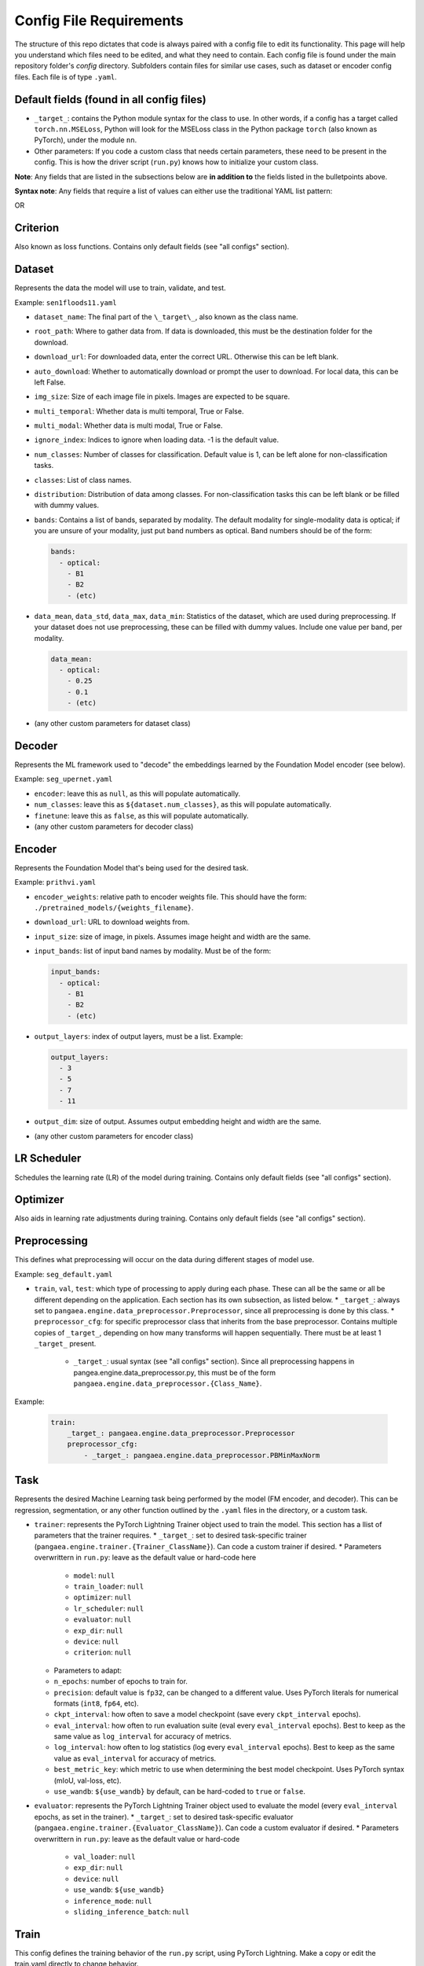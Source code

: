 Config File Requirements
========================

The structure of this repo dictates that code is always paired with a config file to edit its functionality. This page will help you understand which files need to be edited, and what they need to contain. Each config file is found under the main repository folder's `config` directory. Subfolders contain files for similar use cases, such as dataset or encoder config files. Each file is of type ``.yaml``.

Default fields (found in all config files)
------------------------------------------

* ``_target_``: contains the Python module syntax for the class to use. In other words, if a config has a target called ``torch.nn.MSELoss``, Python will look for the MSELoss class in the Python package ``torch`` (also known as PyTorch), under the module ``nn``. 
* Other parameters: If you code a custom class that needs certain parameters, these need to be present in the config. This is how the driver script (``run.py``) knows how to initialize your custom class. 

**Note**: Any fields that are listed in the subsections below are **in addition to** the fields listed in the bulletpoints above. 

**Syntax note**: Any fields that require a list of values can either use the traditional YAML list pattern: 

.. code-block:: yaml
  classes:  
    - Bare
    - Developed
    - (etc)

OR

.. code-block:: yaml
    classes: [Bare, Developed, (etc)]

Criterion
---------
Also known as loss functions. Contains only default fields (see "all configs" section).

Dataset
-------
Represents the data the model will use to train, validate, and test.

Example: ``sen1floods11.yaml``

* ``dataset_name``: The final part of the ``\_target\_``, also known as the class name. 
* ``root_path``: Where to gather data from. If data is downloaded, this must be the destination folder for the download. 
* ``download_url``: For downloaded data, enter the correct URL. Otherwise this can be left blank. 
* ``auto_download``: Whether to automatically download or prompt the user to download. For local data, this can be left False. 
* ``img_size``: Size of each image file in pixels. Images are expected to be square. 
* ``multi_temporal``: Whether data is multi temporal, True or False. 
* ``multi_modal``: Whether data is multi modal, True or False. 
* ``ignore_index``: Indices to ignore when loading data. -1 is the default value. 
* ``num_classes``: Number of classes for classification. Default value is 1, can be left alone for non-classification tasks. 
* ``classes``: List of class names.
* ``distribution``: Distribution of data among classes. For non-classification tasks this can be left blank or be filled with dummy values.
* ``bands``: Contains a list of bands, separated by modality. The default modality for single-modality data is optical; if you are unsure of your modality, just put band numbers as optical. Band numbers should be of the form: 
  
  .. code-block:: yaml
      
    bands:
      - optical:
        - B1
        - B2
        - (etc)
  
* ``data_mean``, ``data_std``, ``data_max``, ``data_min``: Statistics of the dataset, which are used during preprocessing. If your dataset does not use preprocessing, these can be filled with dummy values. Include one value per band, per modality.
  
  .. code-block:: yaml 
      
    data_mean:
      - optical:
        - 0.25
        - 0.1
        - (etc)

* (any other custom parameters for dataset class)

Decoder
-------

Represents the ML framework used to "decode" the embeddings learned by the Foundation Model encoder (see below).

Example: ``seg_upernet.yaml``

* ``encoder``: leave this as ``null``, as this will populate automatically. 
* ``num_classes``: leave this as ``${dataset.num_classes}``, as this will populate automatically. 
* ``finetune``: leave this as ``false``, as this will populate automatically. 
* (any other custom parameters for decoder class)

Encoder
-------

Represents the Foundation Model that's being used for the desired task.

Example: ``prithvi.yaml``

* ``encoder_weights``: relative path to encoder weights file. This should have the form: ``./pretrained_models/{weights_filename}``.
* ``download_url``: URL to download weights from.
* ``input_size``: size of image, in pixels. Assumes image height and width are the same.
* ``input_bands``: list of input band names by modality. Must be of the form: 

  .. code-block:: yaml
      
    input_bands:
      - optical:
        - B1
        - B2
        - (etc)

* ``output_layers``: index of output layers, must be a list. Example: 

  .. code-block:: yaml
      
    output_layers:
      - 3
      - 5
      - 7
      - 11

* ``output_dim``: size of output. Assumes output embedding height and width are the same. 
* (any other custom parameters for encoder class)

LR Scheduler
------------

Schedules the learning rate (LR) of the model during training. Contains only default fields (see "all configs" section).

Optimizer
---------

Also aids in learning rate adjustments during training. Contains only default fields (see "all configs" section).

Preprocessing
-------------

This defines what preprocessing will occur on the data during different stages of model use. 

Example: ``seg_default.yaml``

* ``train``, ``val``, ``test``: which type of processing to apply during each phase. These can all be the same or all be different depending on the application. Each section has its own subsection, as listed below. 
  * ``_target_``: always set to ``pangaea.engine.data_preprocessor.Preprocessor``, since all preprocessing is done by this class. 
  * ``preprocessor_cfg``: for specific preprocessor class that inherits from the base preprocessor. Contains multiple copies of ``_target_``, depending on how many transforms will happen sequentially. There must be at least 1 ``_target_`` present.
    * ``_target_``: usual syntax (see "all configs" section). Since all preprocessing happens in pangea.engine.data_preprocessor.py, this must be of the form ``pangaea.engine.data_preprocessor.{Class_Name}``.

Example: 

  .. code-block:: yaml
    
    train:
        _target_: pangaea.engine.data_preprocessor.Preprocessor
        preprocessor_cfg:
            - _target_: pangaea.engine.data_preprocessor.PBMinMaxNorm

Task
----

Represents the desired Machine Learning task being performed by the model (FM encoder, and decoder). This can be regression, segmentation, or any other function outlined by the ``.yaml`` files in the directory, or a custom task.

* ``trainer``: represents the PyTorch Lightning Trainer object used to train the model. This section has a llist of parameters that the trainer requires. 
  * ``_target_``: set to desired task-specific trainer (``pangaea.engine.trainer.{Trainer_ClassName}``). Can code a custom trainer if desired.
  * Parameters overwrittern in ``run.py``: leave as the default value or hard-code here
    * ``model``: ``null``
    * ``train_loader``: ``null``
    * ``optimizer``: ``null``
    * ``lr_scheduler``: ``null``
    * ``evaluator``: ``null``
    * ``exp_dir``: ``null``
    * ``device``: ``null``
    * ``criterion``: ``null`` 
  * Parameters to adapt: 
  * ``n_epochs``: number of epochs to train for.
  * ``precision``: default value is ``fp32``, can be changed to a different value. Uses PyTorch literals for numerical formats (``int8``, ``fp64``, etc).
  * ``ckpt_interval``: how often to save a model checkpoint (save every ``ckpt_interval`` epochs).
  * ``eval_interval``: how often to run evaluation suite (eval every ``eval_interval`` epochs). Best to keep as the same value as ``log_interval`` for accuracy of metrics. 
  * ``log_interval``: how often to log statistics (log every ``eval_interval`` epochs). Best to keep as the same value as ``eval_interval`` for accuracy of metrics. 
  * ``best_metric_key``: which metric to use when determining the best model checkpoint. Uses PyTorch syntax (mIoU, val-loss, etc).
  * ``use_wandb``: ``${use_wandb}`` by default, can be hard-coded to ``true`` or ``false``. 

* ``evaluator``: represents the PyTorch Lightning Trainer object used to evaluate the model (every ``eval_interval`` epochs, as set in the trainer).
  * ``_target_``: set to desired task-specific evaluator (``pangaea.engine.trainer.{Evaluator_ClassName}``). Can code a custom evaluator if desired.
  * Parameters overwrittern in ``run.py``: leave as the default value or hard-code
    * ``val_loader``: ``null``
    * ``exp_dir``: ``null``
    * ``device``: ``null``
    * ``use_wandb``: ``${use_wandb}``
    * ``inference_mode``: ``null``
    * ``sliding_inference_batch``: ``null``

Train
-----------
This config defines the training behavior of the ``run.py`` script, using PyTorch Lightning. Make a copy or edit the train.yaml directly to change behavior.

Basic options: these can often be left alone.
* ``train``: leave as ``true``
* ``work_dir``: where to save model outputs (checkpoints, logs, etc). Empty string is default value, so this defaults to current working directory.
* ``seed``: random seed to use in PyTorch Lightning. ``234`` by default.
* ``use_wandb``: whether to use wandb for experiment tracking. ``false`` by default. See `documentation <https://wandb.ai/site/>`_ for reference.
* ``wandb_run_id``: what to name the wandb run. ``null`` by default.

Parallelization options: increase based on your hardware, larger numbers mean more parallelization but also more compute.
* ``num_workers``: how many PyTorch lightning workers to use. ``4`` by default.
* ``batch_size``: how many images per training batch to supply. ``8`` by default.
* ``test_num_workers``: how many workers to use for testing. ``4`` by default.
* ``test_batch_size``: how many images per testing batch to supply. ``1`` by default.

Hyperparameters and other options:
* ``finetune``: whether to finetune encoder weights. ``false`` by default (frozen encoder).
* ``ckpt_dir``: where to save model checkpoint
* ``limited_label_train``: ``1`` by default.
* ``limited_label_val``: ``1`` by default
* ``limited_label_strategy``: Pick from ``stratified, oversampled, random``. ``stratified`` by default. 
* ``stratification_bins``: number of stratification bins, ignore if not using stratified. ``3`` by default.
* ``data_replicate``: ``1`` by default.
* ``use_final_ckpt``: Whether to use final checkpoint for testing. ``false`` by default, so best checkpoint (according to metric defined in task ``.yaml`` file) will be used.

Defaults: keep these as they are, these will be overwritten in ``run.py`` during training.

.. code-block:: yaml

defaults:
  - task: ???
  - dataset: ???
  - encoder: ???
  - decoder: ???
  - preprocessing: ???
  - criterion: ???
  - lr_scheduler: multi_step_lr
  - optimizer: adamw
  - _self_

Test
----

* ``train``: leave as ``true``
* ``work_dir``: where to save model outputs (checkpoints, logs, etc). Empty string is default value, so this defaults to current working directory.
* ``seed``: random seed to use in PyTorch Lightning. ``234`` by default.
* ``use_wandb``: whether to use wandb for experiment tracking. ``false`` by default. See `documentation <https://wandb.ai/site/>`_ for reference.
* ``wandb_run_id``: what to name the wandb run. ``null`` by default.
* ``num_workers``: how many PyTorch lightning workers to use. ``1`` by default.
* ``batch_size``: how many images per training batch to supply. ``8`` by default.
* ``use_final_ckpt``: Whether to use final checkpoint for testing. ``false`` by default, so best checkpoint (according to metric defined in task ``.yaml`` file) will be used.
* ``finetune``: ``false`` by default. 
* ``ckpt_dir``: ``???`` by default.






